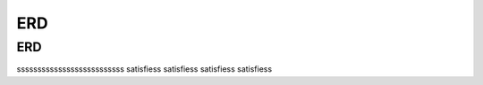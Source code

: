 .. This file is part of the OpenDSA eTextbook project. See
.. http://opendsa.org for more details.
.. Copyright (c) 2012-2020 by the OpenDSA Project Contributors, and
.. distributed under an MIT open source license.

.. avmetadata::
   :author: Noha
   :satisfies: ERD
   :topic: ERD


ERD
===


ERD
---
ssssssssssssssssssssssssss
satisfiess
satisfiess
satisfiess
satisfiess

.. inlineav:: OneToManyRS ss
   :links: AV/Database/OneToManyRS.css
   :scripts: AV/Database/OneToManyRS.js 
   :output: show
